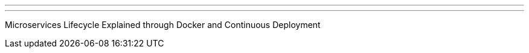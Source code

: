 ---
:page-eventTitle: Austin JAM
:page-eventStartDate: 2017-04-21T12:00:00
:page-eventLink: https://www.meetup.com/Austin-Jenkins-Area-Meetup/events/237555543/
---
Microservices Lifecycle Explained through Docker and Continuous Deployment
